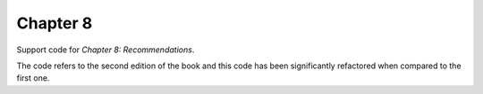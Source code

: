 =========
Chapter 8
=========

Support code for *Chapter 8: Recommendations*.

The code refers to the second edition of the book and this code has been
significantly refactored when compared to the first one.

